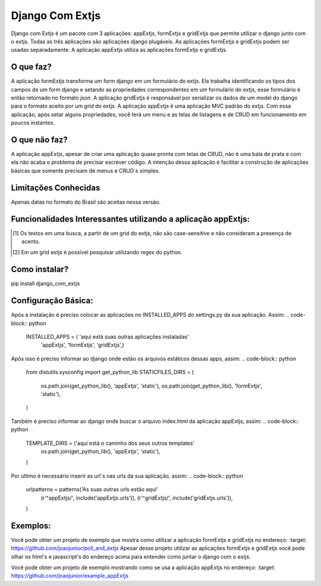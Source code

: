 =================
Django Com Extjs
=================

Django com Extjs é um pacote com 3 aplicações: appExtjs, formExtjs e gridExtjs que permite utilizar o django junto com o extjs. 
Todas as três aplicações são aplicações django plugáveis. As aplicações formExtjs e gridExtjs podem ser usadas separadamente. A aplicação
appExtjs utiliza as aplicações formExtjs e gridExtjs.

O que faz?
==========
A aplicação formExtjs transforma um form django em um formulário do extjs. Ela trabalha identificando os tipos dos campos de um form django e
setando as propriedades correspondentes em um formulário do extjs, esse formulário é então retornado no formato json.
A aplicação gridExtjs é responsável por serializar os dados de um model do django para o formato aceito por um grid do extjs.
A aplicação appExtjs é uma aplicação MVC padrão do extjs. Com essa aplicação, após setar alguns propriedades, você terá um menu e as telas de listagens e
de CRUD em funcionamento em poucos instantes.

O que não faz?
==============

A aplicação appExtjs, apesar de criar uma aplicação quase pronta com telas de CRUD, não é uma bala de prata e com ela não acaba o problema 
de precisar escrever código. A intenção dessa aplicação é facilitar a construção de aplicações básicas que somente precisam de menus e CRUD´s simples.

Limitações Conhecidas
======================

Apenas datas no formato do Brasil são aceitas nessa versão.

Funcionalidades Interessantes utilizando a aplicação appExtjs:
===============================================================

.. [1] Os textos em uma busca, a partir de um grid do extjs, não são case-sensitive e não consideram a presença de acento.
.. [2] Em um grid extjs é possível pesquisar utilizando regex do python. 

Como instalar?
=======

pip install django_com_extjs

Configuração Básica:
====================

Após a instalação é preciso colocar as aplicações no INSTALLED_APPS do settings.py da sua aplicação. Assim:
.. code-block:: python
    INSTALLED_APPS = ( 'aqui está suas outras aplicações instaladas'
        'appExtjs',
        'formExtjs',
        'gridExtjs',)
Após isso é preciso informar ao django onde estão os arquivos estáticos dessas apps, assim:
.. code-block:: python
    from distutils.sysconfig import get_python_lib
    STATICFILES_DIRS = (
        os.path.join(get_python_lib(), 'appExtjs', 'static'),
        os.path.join(get_python_lib(), 'formExtjs', 'static'),
    )
Também é preciso informar ao django onde buscar o arquivo index.html da aplicação appExtjs, assim:
.. code-block:: python
    TEMPLATE_DIRS = ('aqui está o caminho dos seus outros templates'
        os.path.join(get_python_lib(), 'appExtjs', 'static'),
    )
Por último é necessário inserir as url´s nas urls da sua aplicação, assim:
.. code-block:: python
    urlpatterns = patterns('As suas outras urls estão aqui'
        (r'^appExtjs/', include('appExtjs.urls')),
        (r'^gridExtjs/', include('gridExtjs.urls')),
    )

Exemplos:
=========
Você pode obter um projeto de exemplo que mostra como utilizar a aplicação formExtjs e gridExtjs no endereço:
:target: https://github.com/joaojunior/poll_and_extjs
Apesar desse projeto utilizar as aplicações formExtjs e gridExtjs você pode olhar os html's e javascript's do endereço acima
para entender como juntar o django com o extjs.

Você pode obter um projeto de exemplo mostrando como se usa a aplicação appExtjs no endereço:
:target: https://github.com/joaojunior/example_appExtjs
